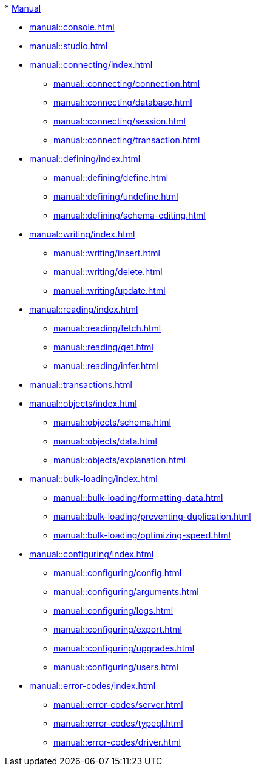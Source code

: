 // TypeDB Manual
.* xref:manual::index.adoc[Manual]
* xref:manual::console.adoc[]
* xref:manual::studio.adoc[]

* xref:manual::connecting/index.adoc[]
** xref:manual::connecting/connection.adoc[]
** xref:manual::connecting/database.adoc[]
** xref:manual::connecting/session.adoc[]
** xref:manual::connecting/transaction.adoc[]

* xref:manual::defining/index.adoc[]
** xref:manual::defining/define.adoc[]
** xref:manual::defining/undefine.adoc[]
** xref:manual::defining/schema-editing.adoc[]

* xref:manual::writing/index.adoc[]
** xref:manual::writing/insert.adoc[]
** xref:manual::writing/delete.adoc[]
** xref:manual::writing/update.adoc[]

* xref:manual::reading/index.adoc[]
** xref:manual::reading/fetch.adoc[]
** xref:manual::reading/get.adoc[]
** xref:manual::reading/infer.adoc[]

* xref:manual::transactions.adoc[]

* xref:manual::objects/index.adoc[]
** xref:manual::objects/schema.adoc[]
** xref:manual::objects/data.adoc[]
** xref:manual::objects/explanation.adoc[]

* xref:manual::bulk-loading/index.adoc[]
** xref:manual::bulk-loading/formatting-data.adoc[]
** xref:manual::bulk-loading/preventing-duplication.adoc[]
** xref:manual::bulk-loading/optimizing-speed.adoc[]

* xref:manual::configuring/index.adoc[]
** xref:manual::configuring/config.adoc[]
** xref:manual::configuring/arguments.adoc[]
** xref:manual::configuring/logs.adoc[]
** xref:manual::configuring/export.adoc[]
** xref:manual::configuring/upgrades.adoc[]
** xref:manual::configuring/users.adoc[]

* xref:manual::error-codes/index.adoc[]
** xref:manual::error-codes/server.adoc[]
** xref:manual::error-codes/typeql.adoc[]
** xref:manual::error-codes/driver.adoc[]

